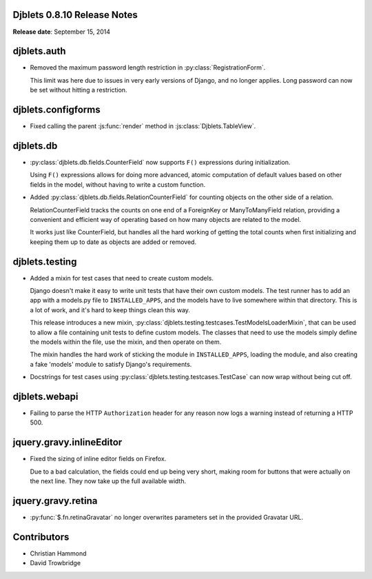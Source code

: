Djblets 0.8.10 Release Notes
============================

**Release date**: September 15, 2014


djblets.auth
============

* Removed the maximum password length restriction in
  :py:class:`RegistrationForm`.

  This limit was here due to issues in very early versions of Django, and
  no longer applies. Long password can now be set without hitting a
  restriction.


djblets.configforms
===================

* Fixed calling the parent :js:func:`render` method in
  :js:class:`Djblets.TableView`.


djblets.db
==========

* :py:class:`djblets.db.fields.CounterField` now supports ``F()`` expressions
  during initialization.

  Using ``F()`` expressions allows for doing more advanced, atomic computation
  of default values based on other fields in the model, without having to
  write a custom function.

* Added :py:class:`djblets.db.fields.RelationCounterField` for counting
  objects on the other side of a relation.

  RelationCounterField tracks the counts on one end of a ForeignKey or
  ManyToManyField relation, providing a convenient and efficient way of
  operating based on how many objects are related to the model.

  It works just like CounterField, but handles all the hard working of
  getting the total counts when first initializing and keeping them up to
  date as objects are added or removed.


djblets.testing
===============

* Added a mixin for test cases that need to create custom models.

  Django doesn't make it easy to write unit tests that have their own
  custom models. The test runner has to add an app with a models.py file
  to ``INSTALLED_APPS``, and the models have to live somewhere within that
  directory. This is a lot of work, and it's hard to keep things clean
  this way.

  This release introduces a new mixin,
  :py:class:`djblets.testing.testcases.TestModelsLoaderMixin`, that can be
  used to allow a file containing unit tests to define custom models. The
  classes that need to use the models simply define the models within the
  file, use the mixin, and then operate on them.

  The mixin handles the hard work of sticking the module in
  ``INSTALLED_APPS``, loading the module, and also creating a fake 'models'
  module to satisfy Django's requirements.

* Docstrings for test cases using
  :py:class:`djblets.testing.testcases.TestCase` can now wrap without being
  cut off.


djblets.webapi
==============

* Failing to parse the HTTP ``Authorization`` header for any reason now logs a
  warning instead of returning a HTTP 500.


jquery.gravy.inlineEditor
=========================

* Fixed the sizing of inline editor fields on Firefox.

  Due to a bad calculation, the fields could end up being very short, making
  room for buttons that were actually on the next line. They now take up the
  full available width.


jquery.gravy.retina
===================

* :py:func:`$.fn.retinaGravatar` no longer overwrites parameters set in the
  provided Gravatar URL.


Contributors
============

* Christian Hammond
* David Trowbridge
